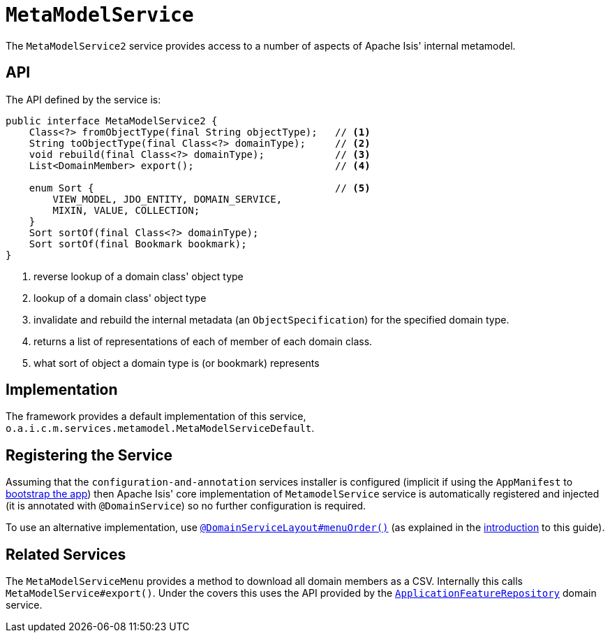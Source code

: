 [[_rgsvc_api_MetaModelService]]
= `MetaModelService`
:Notice: Licensed to the Apache Software Foundation (ASF) under one or more contributor license agreements. See the NOTICE file distributed with this work for additional information regarding copyright ownership. The ASF licenses this file to you under the Apache License, Version 2.0 (the "License"); you may not use this file except in compliance with the License. You may obtain a copy of the License at. http://www.apache.org/licenses/LICENSE-2.0 . Unless required by applicable law or agreed to in writing, software distributed under the License is distributed on an "AS IS" BASIS, WITHOUT WARRANTIES OR  CONDITIONS OF ANY KIND, either express or implied. See the License for the specific language governing permissions and limitations under the License.
:_basedir: ../
:_imagesdir: images/



The `MetaModelService2` service provides access to a number of aspects of Apache Isis' internal metamodel.


== API


The API defined by the service is:

[source,java]
----
public interface MetaModelService2 {
    Class<?> fromObjectType(final String objectType);   // <1>
    String toObjectType(final Class<?> domainType);     // <2>
    void rebuild(final Class<?> domainType);            // <3>
    List<DomainMember> export();                        // <4>

    enum Sort {                                         // <5>
        VIEW_MODEL, JDO_ENTITY, DOMAIN_SERVICE,
        MIXIN, VALUE, COLLECTION;
    }
    Sort sortOf(final Class<?> domainType);
    Sort sortOf(final Bookmark bookmark);
}
----
<1> reverse lookup of a domain class' object type
<2> lookup of a domain class' object type
<3> invalidate and rebuild the internal metadata (an `ObjectSpecification`) for the specified domain type.
<4> returns a list of representations of each of member of each domain class.
<5> what sort of object a domain type is (or bookmark) represents


== Implementation

The framework provides a default implementation of this service, `o.a.i.c.m.services.metamodel.MetaModelServiceDefault`.


== Registering the Service

Assuming that the `configuration-and-annotation` services installer is configured (implicit if using the
`AppManifest` to xref:rgcms.adoc#_rgcms_classes_AppManifest-bootstrapping[bootstrap the app]) then Apache Isis' core
implementation of `MetamodelService` service is automatically registered and injected (it is annotated with
`@DomainService`) so no further configuration is required.

To use an alternative implementation, use
xref:rgant.adoc#_rgant-DomainServiceLayout_menuOrder[`@DomainServiceLayout#menuOrder()`] (as explained
in the xref:rgsvc.adoc#_rgsvc_intro_overriding-the-services[introduction] to this guide).


== Related Services

The `MetaModelServiceMenu` provides a method to download all domain members as a CSV.  Internally
this calls `MetaModelService#export()`.  Under the covers this uses the API provided by the
xref:rgsvc.adoc#_rgsvc_api_ApplicationFeatureRepository[`ApplicationFeatureRepository`] domain service.
